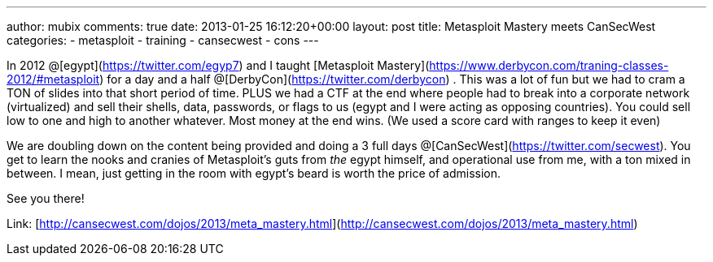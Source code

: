 ---
author: mubix
comments: true
date: 2013-01-25 16:12:20+00:00
layout: post
title: Metasploit Mastery meets CanSecWest
categories:
- metasploit
- training
- cansecwest
- cons
---

In 2012 @[egypt](https://twitter.com/egyp7) and I taught [Metasploit Mastery](https://www.derbycon.com/traning-classes-2012/#metasploit) for a day and a half @[DerbyCon](https://twitter.com/derbycon) . This was a lot of fun but we had to cram a TON of slides into that short period of time. PLUS we had a CTF at the end where people had to break into a corporate network (virtualized) and sell their shells, data, passwords, or flags to us (egypt and I were acting as opposing countries). You could sell low to one and high to another whatever. Most money at the end wins. (We used a score card with ranges to keep it even)

We are doubling down on the content being provided and doing a 3 full days @[CanSecWest](https://twitter.com/secwest). You get to learn the nooks and cranies of Metasploit's guts from _the_ egypt himself, and operational use from me, with a ton mixed in between. I mean, just getting in the room with egypt's beard is worth the price of admission.

See you there!

Link: [http://cansecwest.com/dojos/2013/meta_mastery.html](http://cansecwest.com/dojos/2013/meta_mastery.html)
